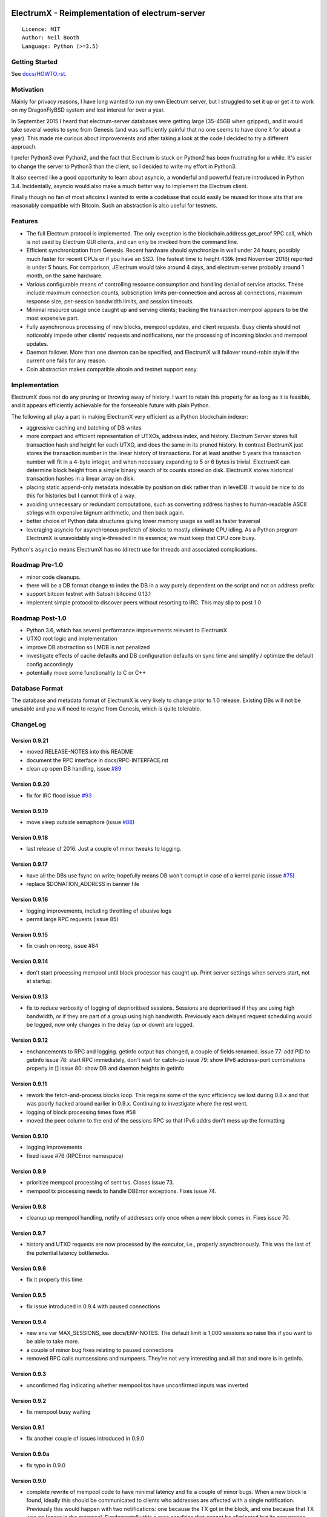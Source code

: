 .. image:: https://travis-ci.org/kyuupichan/electrumx.svg?branch=master
    :target: https://travis-ci.org/kyuupichan/electrumx
.. image:: https://coveralls.io/repos/github/kyuupichan/electrumx/badge.svg
    :target: https://coveralls.io/github/kyuupichan/electrumx

===============================================
ElectrumX - Reimplementation of electrum-server
===============================================
::

  Licence: MIT
  Author: Neil Booth
  Language: Python (>=3.5)

Getting Started
===============

See `docs/HOWTO.rst`_.

Motivation
==========

Mainly for privacy reasons, I have long wanted to run my own Electrum
server, but I struggled to set it up or get it to work on my
DragonFlyBSD system and lost interest for over a year.

In September 2015 I heard that electrum-server databases were getting
large (35-45GB when gzipped), and it would take several weeks to sync
from Genesis (and was sufficiently painful that no one seems to have
done it for about a year).  This made me curious about improvements
and after taking a look at the code I decided to try a different
approach.

I prefer Python3 over Python2, and the fact that Electrum is stuck on
Python2 has been frustrating for a while.  It's easier to change the
server to Python3 than the client, so I decided to write my effort in
Python3.

It also seemed like a good opportunity to learn about asyncio, a
wonderful and powerful feature introduced in Python 3.4.
Incidentally, asyncio would also make a much better way to implement
the Electrum client.

Finally though no fan of most altcoins I wanted to write a codebase
that could easily be reused for those alts that are reasonably
compatible with Bitcoin.  Such an abstraction is also useful for
testnets.

Features
========

- The full Electrum protocol is implemented.  The only exception is
  the blockchain.address.get_proof RPC call, which is not used by
  Electrum GUI clients, and can only be invoked from the command line.
- Efficient synchronization from Genesis.  Recent hardware should
  synchronize in well under 24 hours, possibly much faster for recent
  CPUs or if you have an SSD.  The fastest time to height 439k (mid
  November 2016) reported is under 5 hours.  For comparison, JElectrum
  would take around 4 days, and electrum-server probably around 1
  month, on the same hardware.
- Various configurable means of controlling resource consumption and
  handling denial of service attacks.  These include maximum
  connection counts, subscription limits per-connection and across all
  connections, maximum response size, per-session bandwidth limits,
  and session timeouts.
- Minimal resource usage once caught up and serving clients; tracking the
  transaction mempool appears to be the most expensive part.
- Fully asynchronous processing of new blocks, mempool updates, and
  client requests.  Busy clients should not noticeably impede other
  clients' requests and notifications, nor the processing of incoming
  blocks and mempool updates.
- Daemon failover.  More than one daemon can be specified, and
  ElectrumX will failover round-robin style if the current one fails
  for any reason.
- Coin abstraction makes compatible altcoin and testnet support easy.

Implementation
==============

ElectrumX does not do any pruning or throwing away of history.  I want
to retain this property for as long as it is feasible, and it appears
efficiently achievable for the forseeable future with plain Python.

The following all play a part in making ElectrumX very efficient as a
Python blockchain indexer:

- aggressive caching and batching of DB writes
- more compact and efficient representation of UTXOs, address index,
  and history.  Electrum Server stores full transaction hash and
  height for each UTXO, and does the same in its pruned history.  In
  contrast ElectrumX just stores the transaction number in the linear
  history of transactions.  For at least another 5 years this
  transaction number will fit in a 4-byte integer, and when necessary
  expanding to 5 or 6 bytes is trivial.  ElectrumX can determine block
  height from a simple binary search of tx counts stored on disk.
  ElectrumX stores historical transaction hashes in a linear array on
  disk.
- placing static append-only metadata indexable by position on disk
  rather than in levelDB.  It would be nice to do this for histories
  but I cannot think of a way.
- avoiding unnecessary or redundant computations, such as converting
  address hashes to human-readable ASCII strings with expensive bignum
  arithmetic, and then back again.
- better choice of Python data structures giving lower memory usage as
  well as faster traversal
- leveraging asyncio for asynchronous prefetch of blocks to mostly
  eliminate CPU idling.  As a Python program ElectrumX is unavoidably
  single-threaded in its essence; we must keep that CPU core busy.

Python's ``asyncio`` means ElectrumX has no (direct) use for threads
and associated complications.


Roadmap Pre-1.0
===============

- minor code cleanups.
- there will be a DB format change to index the DB in a way purely
  dependent on the script and not on address prefix
- support bitcoin testnet with Satoshi bitcoind 0.13.1
- implement simple protocol to discover peers without resorting to IRC.
  This may slip to post 1.0


Roadmap Post-1.0
================

- Python 3.6, which has several performance improvements relevant to
  ElectrumX
- UTXO root logic and implementation
- improve DB abstraction so LMDB is not penalized
- investigate effects of cache defaults and DB configuration defaults
  on sync time and simplify / optimize the default config accordingly
- potentially move some functionality to C or C++


Database Format
===============

The database and metadata format of ElectrumX is very likely to change
prior to 1.0 release.  Existing DBs will not be unusable and you will
need to resync from Genesis, which is quite tolerable.


ChangeLog
=========

Version 0.9.21
--------------

* moved RELEASE-NOTES into this README
* document the RPC interface in docs/RPC-INTERFACE.rst
* clean up open DB handling, issue `#89`_

Version 0.9.20
--------------

* fix for IRC flood issue `#93`_

Version 0.9.19
--------------

* move sleep outside semaphore (issue `#88`_)

Version 0.9.18
--------------

* last release of 2016.  Just a couple of minor tweaks to logging.

Version 0.9.17
--------------

* have all the DBs use fsync on write; hopefully means DB won't corrupt in
  case of a kernel panic (issue `#75`_)
* replace $DONATION_ADDRESS in banner file

Version 0.9.16
--------------

* logging improvements, including throttling of abusive logs
* permit large RPC requests (issue 85)

Version 0.9.15
--------------

* fix crash on reorg, issue #84

Version 0.9.14
--------------

* don't start processing mempool until block processor has caught up.
  Print server settings when servers start, not at startup.

Version 0.9.13
--------------

* fix to reduce verbosity of logging of deprioritised sessions.  Sessions
  are deprioritised if they are using high bandwidth, or if they are part
  of a group using high bandwidth.  Previously each delayed request scheduling
  would be logged, now only changes in the delay (up or down) are logged.

Version 0.9.12
--------------

* enchancements to RPC and logging.  getinfo output has changed, a couple
  of fields renamed.
  issue 77: add PID to getinfo
  issue 78: start RPC immediately, don't wait for catch-up
  issue 79: show IPv6 address-port combinations properly in []
  issue 80: show DB and daemon heights in getinfo

Version 0.9.11
--------------

* rework the fetch-and-process blocks loop.  This regains some of the
  sync efficiency we lost during 0.8.x and that was poorly hacked
  around earlier in 0.9.x.  Continuing to investigate where the rest
  went.
* logging of block processing times fixes #58
* moved the peer column to the end of the sessions RPC so that IPv6 addrs
  don't mess up the formatting

Version 0.9.10
--------------

* logging improvements
* fixed issue #76 (RPCError namespace)

Version 0.9.9
-------------

* prioritize mempool processing of sent txs.  Closes issue 73.
* mempool tx processing needs to handle DBError exceptions.  Fixes issue 74.

Version 0.9.8
-------------

* cleanup up mempool handling, notify of addresses only once when a new block
  comes in.  Fixes issue 70.

Version 0.9.7
-------------

* history and UTXO requests are now processed by the executor, i.e.,
  properly asynchronously.  This was the last of the potential latency
  bottlenecks.

Version 0.9.6
-------------

* fix it properly this time

Version 0.9.5
-------------

* fix issue introduced in 0.9.4 with paused connections

Version 0.9.4
-------------

* new env var MAX_SESSIONS, see docs/ENV-NOTES.  The default limit is
  1,000 sessions so raise this if you want to be able to take more.
* a couple of minor bug fixes relating to paused connections
* removed RPC calls numsessions and numpeers.  They're not very interesting
  and all that and more is in getinfo.

Version 0.9.3
-------------

* unconfirmed flag indicating whether mempool txs have unconfirmed inputs
  was inverted

Version 0.9.2
-------------

* fix mempool busy waiting

Version 0.9.1
-------------

* fix another couple of issues introduced in 0.9.0

Version 0.9.0a
--------------

* fix typo in 0.9.0

Version 0.9.0
-------------

* complete rewrite of mempool code to have minimal latency and fix a
  couple of minor bugs.  When a new block is found, ideally this
  should be communicated to clients who addresses are affected with a
  single notification.  Previously this would happen with two
  notifications: one because the TX got in the block, and one because
  that TX was no longer in the mempool.  Fundamentally this a race
  condition that cannot be eliminated but its occurrence should be
  minimized.


**Neil Booth**  kyuupichan@gmail.com  https://github.com/kyuupichan

1BWwXJH3q6PRsizBkSGm2Uw4Sz1urZ5sCj


.. _#75: https://github.com/kyuupichan/electrumx/issues/75
.. _#88: https://github.com/kyuupichan/electrumx/issues/88
.. _#89: https://github.com/kyuupichan/electrumx/issues/89
.. _#93: https://github.com/kyuupichan/electrumx/issues/93
.. _docs/HOWTO.rst: https://github.com/kyuupichan/electrumx/blob/master/docs/HOWTO.rst
